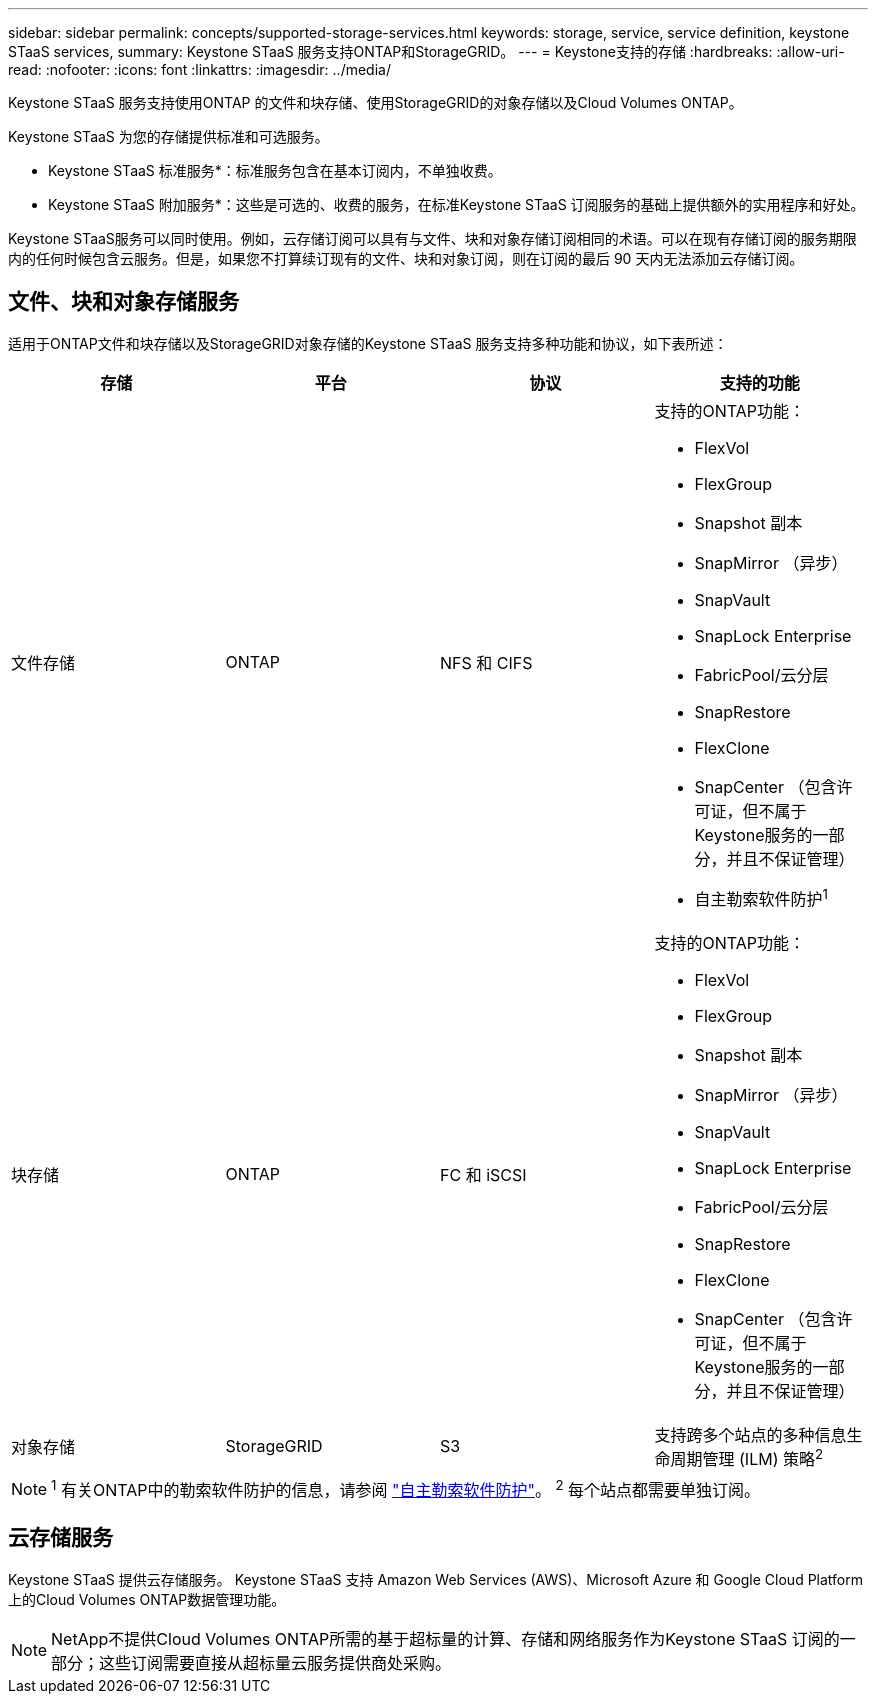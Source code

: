 ---
sidebar: sidebar 
permalink: concepts/supported-storage-services.html 
keywords: storage, service, service definition, keystone STaaS services, 
summary: Keystone STaaS 服务支持ONTAP和StorageGRID。 
---
= Keystone支持的存储
:hardbreaks:
:allow-uri-read: 
:nofooter: 
:icons: font
:linkattrs: 
:imagesdir: ../media/


[role="lead"]
Keystone STaaS 服务支持使用ONTAP 的文件和块存储、使用StorageGRID的对象存储以及Cloud Volumes ONTAP。

Keystone STaaS 为您的存储提供标准和可选服务。

* Keystone STaaS 标准服务*：标准服务包含在基本订阅内，不单独收费。

* Keystone STaaS 附加服务*：这些是可选的、收费的服务，在标准Keystone STaaS 订阅服务的基础上提供额外的实用程序和好处。

Keystone STaaS服务可以同时使用。例如，云存储订阅可以具有与文件、块和对象存储订阅相同的术语。可以在现有存储订阅的服务期限内的任何时候包含云服务。但是，如果您不打算续订现有的文件、块和对象订阅，则在订阅的最后 90 天内无法添加云存储订阅。



== 文件、块和对象存储服务

适用于ONTAP文件和块存储以及StorageGRID对象存储的Keystone STaaS 服务支持多种功能和协议，如下表所述：

|===
| 存储 | 平台 | 协议 | 支持的功能 


 a| 
文件存储
 a| 
ONTAP
 a| 
NFS 和 CIFS
 a| 
支持的ONTAP功能：

* FlexVol
* FlexGroup
* Snapshot 副本
* SnapMirror （异步）
* SnapVault
* SnapLock Enterprise
* FabricPool/云分层
* SnapRestore
* FlexClone
* SnapCenter （包含许可证，但不属于Keystone服务的一部分，并且不保证管理）
* 自主勒索软件防护^1^




 a| 
块存储
 a| 
ONTAP
 a| 
FC 和 iSCSI
 a| 
支持的ONTAP功能：

* FlexVol
* FlexGroup
* Snapshot 副本
* SnapMirror （异步）
* SnapVault
* SnapLock Enterprise
* FabricPool/云分层
* SnapRestore
* FlexClone
* SnapCenter （包含许可证，但不属于Keystone服务的一部分，并且不保证管理）




 a| 
对象存储
 a| 
StorageGRID
 a| 
S3
 a| 
支持跨多个站点的多种信息生命周期管理 (ILM) 策略^2^

|===

NOTE: ^1^ 有关ONTAP中的勒索软件防护的信息，请参阅 https://docs.netapp.com/us-en/ontap/anti-ransomware/index.html["自主勒索软件防护"^]。  ^2^ 每个站点都需要单独订阅。



== 云存储服务

Keystone STaaS 提供云存储服务。  Keystone STaaS 支持 Amazon Web Services (AWS)、Microsoft Azure 和 Google Cloud Platform 上的Cloud Volumes ONTAP数据管理功能。


NOTE: NetApp不提供Cloud Volumes ONTAP所需的基于超标量的计算、存储和网络服务作为Keystone STaaS 订阅的一部分；这些订阅需要直接从超标量云服务提供商处采购。
